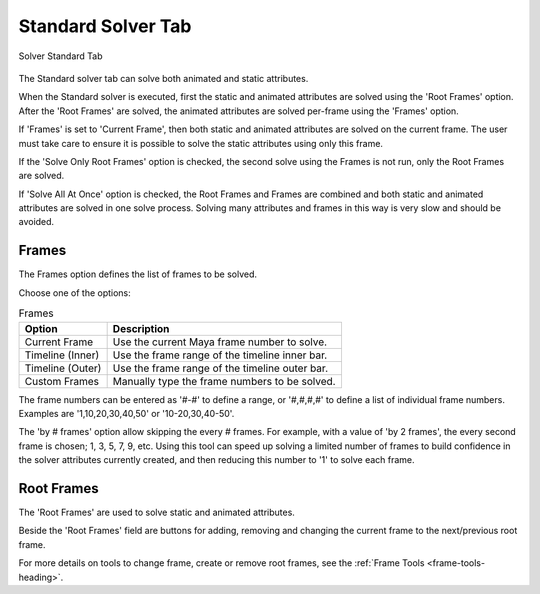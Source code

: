 Standard Solver Tab
===================

.. figure:: images/tools_solver_ui_solver_tab_standard.png
    :alt: Solver Standard Tab
    :align: center
    :width: 90%

    Solver Standard Tab

The Standard solver tab can solve both animated and static attributes.

When the Standard solver is executed, first the static and animated
attributes are solved using the 'Root Frames' option. After the 'Root
Frames' are solved, the animated attributes are solved per-frame using
the 'Frames' option.

If 'Frames' is set to 'Current Frame', then both static and animated
attributes are solved on the current frame. The user must take care to
ensure it is possible to solve the static attributes using only this
frame.

If the 'Solve Only Root Frames' option is checked, the second solve
using the Frames is not run, only the Root Frames are solved.

If 'Solve All At Once' option is checked, the Root Frames and Frames
are combined and both static and animated attributes are solved in one
solve process. Solving many attributes and frames in this way is very
slow and should be avoided.

Frames
------

The Frames option defines the list of frames to be solved.

Choose one of the options:

.. list-table:: Frames
   :widths: auto
   :header-rows: 1

   * - Option
     - Description

   * - Current Frame
     - Use the current Maya frame number to solve.

   * - Timeline (Inner)
     - Use the frame range of the timeline inner bar.

   * - Timeline (Outer)
     - Use the frame range of the timeline outer bar.

   * - Custom Frames
     - Manually type the frame numbers to be solved.

The frame numbers can be entered as '#-#' to define a range, or
'#,#,#,#' to define a list of individual frame numbers. Examples are
'1,10,20,30,40,50' or '10-20,30,40-50'.

The 'by # frames' option allow skipping the every # frames. For
example, with a value of 'by 2 frames', the every second frame is
chosen; 1, 3, 5, 7, 9, etc. Using this tool can speed up solving a
limited number of frames to build confidence in the solver attributes
currently created, and then reducing this number to '1' to solve each
frame.

Root Frames
-----------

The 'Root Frames' are used to solve static and animated attributes.

Beside the 'Root Frames' field are buttons for adding, removing and
changing the current frame to the next/previous root frame.

For more details on tools to change frame, create or remove root frames,
see the :ref:`Frame Tools <frame-tools-heading>`.